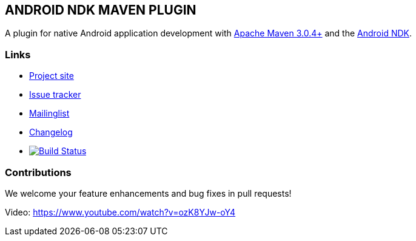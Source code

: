 == ANDROID NDK MAVEN PLUGIN

A plugin for native Android application development with http://maven.apache.org[Apache Maven 3.0.4+] and 
the http://tools.android.com[Android NDK].

=== Links

* http://simpligility.github.io/android-ndk-maven-plugin/[Project site]
* https://github.com/simpligility/android-ndk-maven-plugin/issues[Issue tracker]
* https://groups.google.com/forum/?fromgroups#!forum/maven-android-developers[Mailinglist]
* https://github.com/simpligility/android-ndk-maven-plugin/blob/master/src/site/asciidoc/changelog.adoc[Changelog]
* image:https://travis-ci.org/simpligility/android-ndk-maven-plugin.png["Build Status", link="https://travis-ci.org/simpligility/android-ndk-maven-plugin"]

=== Contributions

We welcome your feature enhancements and bug fixes in pull requests!

Video: https://www.youtube.com/watch?v=ozK8YJw-oY4
